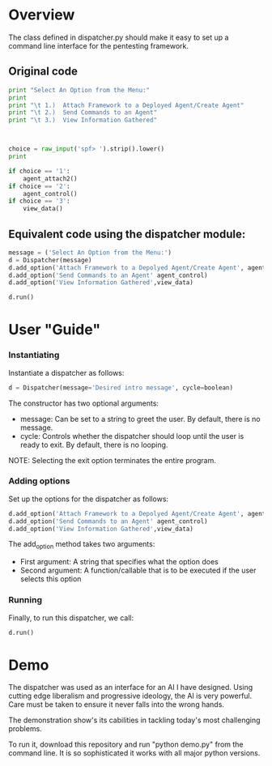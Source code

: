 * Overview 
The class defined in dispatcher.py should make it easy to set up a command line interface for the pentesting framework.

** Original code

#+begin_src python
        print "Select An Option from the Menu:"
        print
        print "\t 1.)  Attach Framework to a Deployed Agent/Create Agent"
        print "\t 2.)  Send Commands to an Agent"
        print "\t 3.)  View Information Gathered"
 


        choice = raw_input('spf> ').strip().lower()
        print

        if choice == '1':
            agent_attach2()       
        if choice == '2':
            agent_control()
        if choice == '3':
            view_data()

#+end_src

** Equivalent code using the dispatcher module:



#+begin_src python
	message = ('Select An Option from the Menu:')
    d = Dispatcher(message)
    d.add_option('Attach Framework to a Depolyed Agent/Create Agent', agent_attach2)
    d.add_option('Send Commands to an Agent' agent_control)
    d.add_option('View Information Gathered',view_data)

    d.run()
#+end_src

* User "Guide"
*** Instantiating
Instantiate a dispatcher as follows:

#+begin_src python
    d = Dispatcher(message='Desired intro message', cycle=boolean)

#+end_src

The constructor has two optional arguments:
- message: Can be set to a string to greet the user. By default, there is no message.
- cycle: Controls whether the dispatcher should loop until the user is ready to exit. By default, there is no looping.

NOTE: Selecting the exit option terminates the entire program.

*** Adding options
Set up the options for the dispatcher as follows:
#+begin_src python
    d.add_option('Attach Framework to a Depolyed Agent/Create Agent', agent_attach2)
    d.add_option('Send Commands to an Agent' agent_control)
    d.add_option('View Information Gathered',view_data)
#+end_src

The add_option method takes two arguments:
- First argument: A string that specifies what the option does
- Second argument: A function/callable that is to be executed if the user selects this option

*** Running
Finally, to run this dispatcher, we call:

#+begin_src python
    d.run()
#+end_src

* Demo

The dispatcher was used as an interface for an AI I have designed. Using cutting edge liberalism and progressive ideology, the AI is very powerful. 
Care must be taken to ensure it never falls into the wrong hands.

The demonstration show's its cabilities in tackling today's most challenging problems.

To run it, download this repository and run "python demo.py" from the command line. It is so sophisticated it works with all major python versions.
